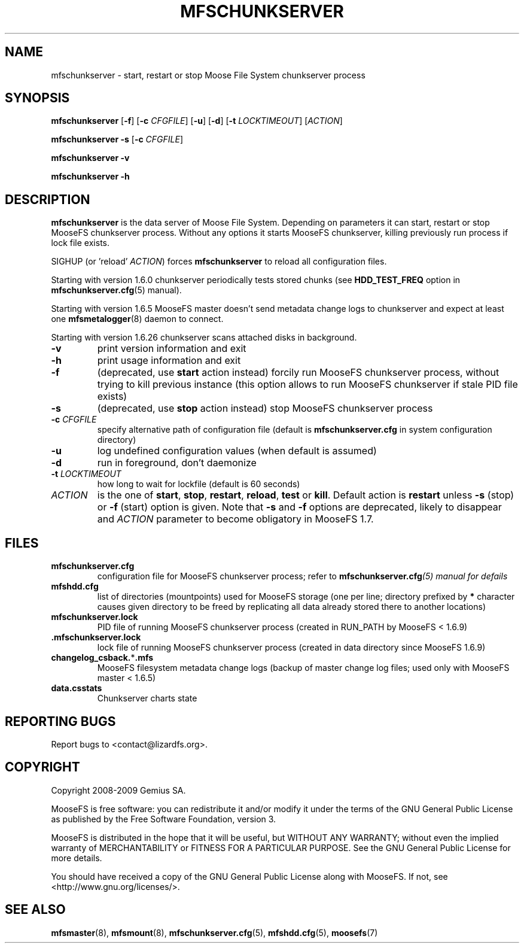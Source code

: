 .TH MFSCHUNKSERVER "8" "February 2012" "MooseFS 1.6.26"
.SH NAME
mfschunkserver \- start, restart or stop Moose File System chunkserver process
.SH SYNOPSIS
.B mfschunkserver
[\fB\-f\fP]
[\fB\-c\fP \fICFGFILE\fP] [\fB\-u\fP]
[\fB\-d\fP]
[\fB\-t\fP \fILOCKTIMEOUT\fP]
[\fIACTION\fP]
.PP
.B mfschunkserver \-s
[\fB\-c\fP \fICFGFILE\fP]
.PP
.B mfschunkserver \-v
.PP
.B mfschunkserver \-h
.SH DESCRIPTION
.PP
\fBmfschunkserver\fP is the data server of Moose File System. Depending on
parameters it can start, restart or stop MooseFS chunkserver process. Without
any options it starts MooseFS chunkserver, killing previously run process if
lock file exists.
.PP
SIGHUP (or 'reload' \fIACTION\fP) forces \fBmfschunkserver\fP to reload all configuration files.
.PP
Starting with version 1.6.0 chunkserver periodically tests stored chunks
(see \fBHDD_TEST_FREQ\fP option in \fBmfschunkserver.cfg\fP\|(5) manual).
.PP
Starting with version 1.6.5 MooseFS master doesn't send metadata change logs
to chunkserver and expect at least one \fBmfsmetalogger\fP\|(8) daemon
to connect.
.PP
Starting with version 1.6.26 chunkserver scans attached disks in background.
.TP
\fB\-v\fP
print version information and exit
.TP
\fB\-h\fP
print usage information and exit
.TP
\fB\-f\fP
(deprecated, use \fBstart\fP action instead)
forcily run MooseFS chunkserver process, without trying to kill previous instance
(this option allows to run MooseFS chunkserver if stale PID file exists)
.TP
\fB\-s\fP
(deprecated, use \fBstop\fP action instead)
stop MooseFS chunkserver process
.TP
\fB\-c\fP \fICFGFILE\fP
specify alternative path of configuration file (default is
\fBmfschunkserver.cfg\fP in system configuration directory)
.TP
\fB\-u\fP
log undefined configuration values (when default is assumed)
.TP
\fB\-d\fP
run in foreground, don't daemonize
.TP
\fB\-t\fP \fILOCKTIMEOUT\fP
how long to wait for lockfile (default is 60 seconds)
.TP
\fIACTION\fP
is the one of \fBstart\fP, \fBstop\fP, \fBrestart\fP, \fBreload\fP, \fBtest\fP or \fBkill\fP. Default action is
\fBrestart\fP unless \fB\-s\fP (stop) or \fB\-f\fP (start) option is given.
Note that \fB\-s\fP and \fB\-f\fP options are deprecated, likely to disappear
and \fIACTION\fP parameter to become obligatory in MooseFS 1.7.
.SH FILES
.TP
\fBmfschunkserver.cfg\fP
configuration file for MooseFS chunkserver process; refer to
\fBmfschunkserver.cfg\fI\|(5) manual for defails
.TP
\fBmfshdd.cfg\fP
list of directories (mountpoints) used for MooseFS storage (one per line;
directory prefixed by \fB*\fP character causes given directory to be freed
by replicating all data already stored there to another locations)
.TP
\fBmfschunkserver.lock\fP
PID file of running MooseFS chunkserver process
(created in RUN_PATH by MooseFS < 1.6.9)
.TP
.BR .mfschunkserver.lock
lock file of running MooseFS chunkserver process
(created in data directory since MooseFS 1.6.9)
.TP
\fBchangelog_csback.\fP*\fB.mfs\fP
MooseFS filesystem metadata change logs (backup of master change log files;
used only with MooseFS master < 1.6.5)
.TP
\fBdata.csstats\fP
Chunkserver charts state
.SH "REPORTING BUGS"
Report bugs to <contact@lizardfs.org>.
.SH COPYRIGHT
Copyright 2008-2009 Gemius SA.

MooseFS is free software: you can redistribute it and/or modify
it under the terms of the GNU General Public License as published by
the Free Software Foundation, version 3.

MooseFS is distributed in the hope that it will be useful,
but WITHOUT ANY WARRANTY; without even the implied warranty of
MERCHANTABILITY or FITNESS FOR A PARTICULAR PURPOSE.  See the
GNU General Public License for more details.

You should have received a copy of the GNU General Public License
along with MooseFS.  If not, see <http://www.gnu.org/licenses/>.
.SH "SEE ALSO"
.BR mfsmaster (8),
.BR mfsmount (8),
.BR mfschunkserver.cfg (5),
.BR mfshdd.cfg (5),
.BR moosefs (7)
